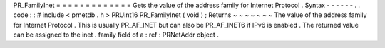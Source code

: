 PR_FamilyInet
=
=
=
=
=
=
=
=
=
=
=
=
=
Gets
the
value
of
the
address
family
for
Internet
Protocol
.
Syntax
-
-
-
-
-
-
.
.
code
:
:
#
include
<
prnetdb
.
h
>
PRUint16
PR_FamilyInet
(
void
)
;
Returns
~
~
~
~
~
~
~
The
value
of
the
address
family
for
Internet
Protocol
.
This
is
usually
PR_AF_INET
but
can
also
be
PR_AF_INET6
if
IPv6
is
enabled
.
The
returned
value
can
be
assigned
to
the
inet
.
family
field
of
a
:
ref
:
PRNetAddr
object
.
